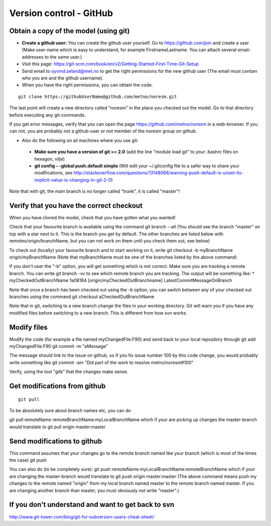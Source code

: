 .. _gitbestpractice:

Version control - GitHub
============================


Obtain a copy of the model (using git)
''''''''''''''''''''''''''''''''''''''

- **Create a github user:** You can create the github user yourself. Go to https://github.com/join and create a user (Make user-name which is easy to understand, for example FirstnameLastname. You can attach several email-addresses to the same user.)

- Visit this page:
  https://git-scm.com/book/en/v2/Getting-Started-First-Time-Git-Setup

- Send email to oyvind.seland@met.no to get the right permissions for the new github user (The email must contain who you are and the github username).

- When you have the right permissions, you can obtain the code.

::

  git clone https://githubUserName@github.com/metno/noresm.git

The last point will create a new directory called "noresm" in the place
you checked out the model. Go to that directory before executing any
git-commands.

If you get error messages, verify that you can open the page
https://github.com/metno/noresm in a web-browser. If you can not, you
are probably not a github-user or not member of the noresm group on
github.

-  Also do the following on all machines where you use git:

  * **Make sure you have a version of git >= 2.0** (add the line "module load git" to your .bashrc files on hexagon, vilje)
  * **git config - -global push.default simple** (Will edit your ~/.gitconfig file to a safer way to share your modifications, see http://stackoverflow.com/questions/13148066/warning-push-default-is-unset-its-implicit-value-is-changing-in-git-2-0)

Note that with git, the main branch is no longer called "trunk", it is
called "master"!

Verify that you have the correct checkout
'''''''''''''''''''''''''''''''''''''''''

When you have cloned the model, check that you have gotten what you
wanted!

Check that your favourite branch is available using the command git
branch --all 
(You should see the branch "master" on top with a star next
to it. This is the branch you get by default. The other branches are
listed below with remotes/origin/branchName, but you can not work on
them until you check them out, see below)

To check out (locally) your favourite branch and to start working on it,
write git checkout -b myBranchName origin/myBranchName (Note that
myBranchName must be one of the branches listed by the above command)

If you don't user the "-b" option, you will get something which is not
correct. Make sure you are tracking a remote branch. You can write git
branch -vv to see which remote branch you are tracking. The output will
be something like: \* myCheckedOutBranchName 1a08184
[origin/myCheckedOutBranchname] LatestCommitMessageOnBranch

Note that once a branch has been checked out using the -b option, you
can switch between any of your checked out branches using the command
git checkout aCheckedOutBranchName

Note that in git, switching to a new branch change the files in your
working directory. Git will warn you if you have any modified files
before switching to a new branch. This is different from how svn works.

Modify files
''''''''''''

Modify the code (for example a file named myChangedFile.F90) and send
back to your local repository through git add myChangedFile.F90 git
commit -m "aMessage"

The message should link to the issue on github, so if you fix issue
number 100 by this code change, you would probably write something like
git commit -am "Did part of the work to resolve metno/noresm#100"

Verify, using the tool "gitk" that the changes make sense.

Get modifications from github
'''''''''''''''''''''''''''''

::

  git pull

To be absolutely sure about branch names etc, you can do

git pull remoteName remoteBranchName:myLocalBranchName which if your are
picking up changes the master-branch would translate to git pull origin
master:master

Send modifications to github
''''''''''''''''''''''''''''

This command assumes that your changes go to the remote branch named
like your branch (which is most of the times the case) git push

You can also do (to be completely sure): git push remoteName
myLocalBranchName:remoteBranchName which if your are changing the
master-branch would translate to git push origin master:master (The
above command means push my changes to the remote named "origin" from my
local branch named master to the remote branch named master. If you are
changing another branch than master, you must obviously not write
"master".)

If you don't understand and want to get back to svn
'''''''''''''''''''''''''''''''''''''''''''''''''''

http://www.git-tower.com/blog/git-for-subversion-users-cheat-sheet/
